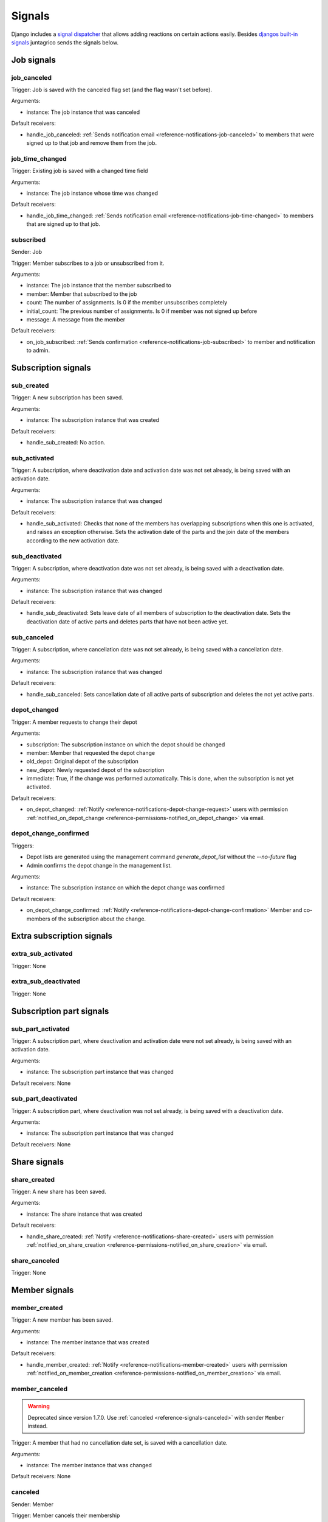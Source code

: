 .. _reference-signals:

Signals
=======

Django includes a `signal dispatcher <https://docs.djangoproject.com/en/4.2/topics/signals/>`_ that allows adding reactions on certain actions easily.
Besides `djangos built-in signals <https://docs.djangoproject.com/en/4.2/ref/signals/>`_ juntagrico sends the signals below.

Job signals
-----------

.. _reference-signals-job_canceled:

job_canceled
^^^^^^^^^^^^

Trigger: Job is saved with the canceled flag set (and the flag wasn't set before).

Arguments:

* instance: The job instance that was canceled

Default receivers:

* handle_job_canceled: :ref:`Sends notification email <reference-notifications-job-canceled>` to members
  that were signed up to that job and remove them from the job.

.. _reference-signals-job_time_changed:

job_time_changed
^^^^^^^^^^^^^^^^

Trigger: Existing job is saved with a changed time field

Arguments:

* instance: The job instance whose time was changed

Default receivers:

* handle_job_time_changed: :ref:`Sends notification email <reference-notifications-job-time-changed>` to members that are signed up to that job.

.. _reference-signals-subscribed:

subscribed
^^^^^^^^^^

Sender: Job

Trigger: Member subscribes to a job or unsubscribed from it.

Arguments:

* instance: The job instance that the member subscribed to
* member: Member that subscribed to the job
* count: The number of assignments. Is 0 if the member unsubscribes completely
* initial_count: The previous number of assignments. Is 0 if member was not signed up before
* message: A message from the member

Default receivers:

* on_job_subscribed: :ref:`Sends confirmation <reference-notifications-job-subscribed>` to member and notification to admin.


Subscription signals
--------------------

sub_created
^^^^^^^^^^^

Trigger: A new subscription has been saved.

Arguments:

* instance: The subscription instance that was created

Default receivers:

* handle_sub_created: No action.


sub_activated
^^^^^^^^^^^^^

Trigger: A subscription, where deactivation date and activation date was not set already, is being saved with an activation date.

Arguments:

* instance: The subscription instance that was changed

Default receivers:

* handle_sub_activated: Checks that none of the members has overlapping subscriptions when this one is activated, and raises an exception otherwise.
  Sets the activation date of the parts and the join date of the members according to the new activation date.


sub_deactivated
^^^^^^^^^^^^^^^

Trigger: A subscription, where deactivation date was not set already, is being saved with a deactivation date.

Arguments:

* instance: The subscription instance that was changed

Default receivers:

* handle_sub_deactivated: Sets leave date of all members of subscription to the deactivation date.
  Sets the deactivation date of active parts and deletes parts that have not been active yet.


sub_canceled
^^^^^^^^^^^^

Trigger: A subscription, where cancellation date was not set already, is being saved with a cancellation date.

Arguments:

* instance: The subscription instance that was changed

Default receivers:

* handle_sub_canceled: Sets cancellation date of all active parts of subscription and deletes the not yet active parts.


.. _reference-signals-depot_changed:

depot_changed
^^^^^^^^^^^^^

Trigger: A member requests to change their depot

Arguments:

* subscription: The subscription instance on which the depot should be changed
* member: Member that requested the depot change
* old_depot: Original depot of the subscription
* new_depot: Newly requested depot of the subscription
* immediate: True, if the change was performed automatically. This is done, when the subscription is not yet activated.

Default receivers:

* on_depot_changed: :ref:`Notify <reference-notifications-depot-change-request>` users
  with permission :ref:`notified_on_depot_change <reference-permissions-notified_on_depot_change>` via email.


.. _reference-signals-depot_change_confirmed:

depot_change_confirmed
^^^^^^^^^^^^^^^^^^^^^^

Triggers:

* Depot lists are generated using the management command `generate_depot_list` without the `--no-future` flag
* Admin confirms the depot change in the management list.

Arguments:

* instance: The subscription instance on which the depot change was confirmed

Default receivers:

* on_depot_change_confirmed: :ref:`Notify <reference-notifications-depot-change-confirmation>` Member
  and co-members of the subscription about the change.

Extra subscription signals
--------------------------

extra_sub_activated
^^^^^^^^^^^^^^^^^^^

Trigger: None

extra_sub_deactivated
^^^^^^^^^^^^^^^^^^^^^

Trigger: None


Subscription part signals
-------------------------

sub_part_activated
^^^^^^^^^^^^^^^^^^

Trigger: A subscription part, where deactivation and activation date were not set already, is being saved with an activation date.

Arguments:

* instance: The subscription part instance that was changed

Default receivers: None


sub_part_deactivated
^^^^^^^^^^^^^^^^^^^^

Trigger: A subscription part, where deactivation was not set already, is being saved with a deactivation date.

Arguments:

* instance: The subscription part instance that was changed

Default receivers: None


Share signals
-------------

.. _reference-signals-share_created:

share_created
^^^^^^^^^^^^^

Trigger: A new share has been saved.

Arguments:

* instance: The share instance that was created

Default receivers:

* handle_share_created: :ref:`Notify <reference-notifications-share-created>` users
  with permission :ref:`notified_on_share_creation <reference-permissions-notified_on_share_creation>` via email.

share_canceled
^^^^^^^^^^^^^^

Trigger: None


Member signals
--------------

.. _reference-signals-member-created:

member_created
^^^^^^^^^^^^^^

Trigger: A new member has been saved.

Arguments:

* instance: The member instance that was created

Default receivers:

* handle_member_created: :ref:`Notify <reference-notifications-member-created>` users
  with permission :ref:`notified_on_member_creation <reference-permissions-notified_on_member_creation>` via email.


member_canceled
^^^^^^^^^^^^^^^

.. warning::
    Deprecated since version 1.7.0. Use :ref:`canceled <reference-signals-canceled>` with sender ``Member`` instead.


Trigger: A member that had no cancellation date set, is saved with a cancellation date.

Arguments:

* instance: The member instance that was changed

Default receivers: None

.. _reference-signals-canceled:

canceled
^^^^^^^^

Sender: Member

Trigger: Member cancels their membership

Arguments:

* instance: The member instance of the member that canceled
* message (optional): The message the member left on cancellation

Default receivers:

* on_member_canceled: :ref:`Notify <reference-notifications-member-canceled>` users with
  permission :ref:`notified_on_member_cancellation <reference-permissions-notified_on_member_cancellation>` via email.

member_deactivated
^^^^^^^^^^^^^^^^^^

Trigger: A member that had no deactivation date set, is saved with a deactivation date.

Arguments:

* instance: The member instance that was changed

Default receivers:

* handle_member_deactivated: Remove the member from all activity areas.

.. _reference-signals-member-assignment_changed:

assignment_changed
^^^^^^^^^^^^^^^^^^

Trigger: A user with permission changed the job assignments of a member on the job page.

Arguments:

* instance: The member instance whose assignment was changed
* job: job of the changed assignments
* editor: User who changed the assignment
* count: New number of assignments of member on this job
* initial_count: Original number of assignments of member on this job
* message: Message entered by the editor.

Default receivers:

* on_assignment_changed: :ref:`Inform member and job contact <reference-notifications-job-assignment-changed>` about the changed assignments
